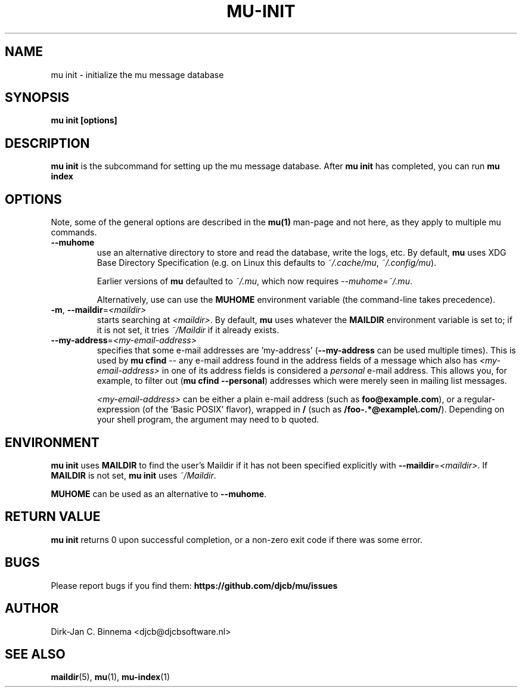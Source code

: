 .TH MU-INIT 1 "May 2022" "User Manuals"

.SH NAME

mu init \- initialize the mu message database

.SH SYNOPSIS

.B mu init [options]

.SH DESCRIPTION

\fBmu init\fR is the subcommand for setting up the mu message
database. After \fBmu init\fR has completed, you can run \fBmu
index\fR

.SH OPTIONS

Note, some of the general options are described in the \fBmu(1)\fR
man-page and not here, as they apply to multiple mu commands.

.TP
\fB\-\-muhome\fR
use an alternative directory to store and read the database, write the logs,
etc. By default, \fBmu\fR uses XDG Base Directory Specification (e.g. on Linux
this defaults to \fI~/.cache/mu\fR, \fI~/.config/mu\fR).

Earlier versions of \fBmu\fR defaulted to \fI~/.mu\fR, which now requires
\fI\-\-muhome=~/.mu\fR.

Alternatively, use can use the \fBMUHOME\fR environment variable (the command-line takes precedence).

.TP
\fB\-m\fR, \fB\-\-maildir\fR=\fI<maildir>\fR
starts searching at \fI<maildir>\fR. By default, \fBmu\fR uses whatever the
\fBMAILDIR\fR environment variable is set to; if it is not set, it tries
\fI~/Maildir\fR if it already exists.

.TP
\fB\-\-my-address\fR=\fI<my-email-address>\fR
specifies that some e-mail addresses are 'my-address' (\fB\-\-my-address\fR can
be used multiple times). This is used by \fBmu cfind\fR -- any e-mail address
found in the address fields of a message which also has \fI<my-email-address>\fR
in one of its address fields is considered a \fIpersonal\fR e-mail address. This
allows you, for example, to filter out (\fBmu cfind --personal\fR) addresses
which were merely seen in mailing list messages.

\fI<my-email-address>\fR can be either a plain e-mail address (such as
\fBfoo@example.com\fR), or a regular-expression (of the 'Basic POSIX' flavor),
wrapped in \fB/\fR (such as \fB/foo-.*@example\\.com/\fR). Depending on your
shell program, the argument may need to b quoted.

.SH ENVIRONMENT

\fBmu init\fR uses \fBMAILDIR\fR to find the user's Maildir if it has not been
specified explicitly with \fB\-\-maildir\fR=\fI<maildir>\fR. If \fBMAILDIR\fR is
not set, \fBmu init\fR uses \fI~/Maildir\fR.

\fBMUHOME\fR can be used as an alternative to \fB\-\-muhome\fR.

.SH RETURN VALUE

\fBmu init\fR returns 0 upon successful completion, or a non-zero exit code if
there was some error.

.SH BUGS

Please report bugs if you find them:
.BR https://github.com/djcb/mu/issues

.SH AUTHOR

Dirk-Jan C. Binnema <djcb@djcbsoftware.nl>

.SH "SEE ALSO"

.BR maildir (5),
.BR mu (1),
.BR mu-index (1)

